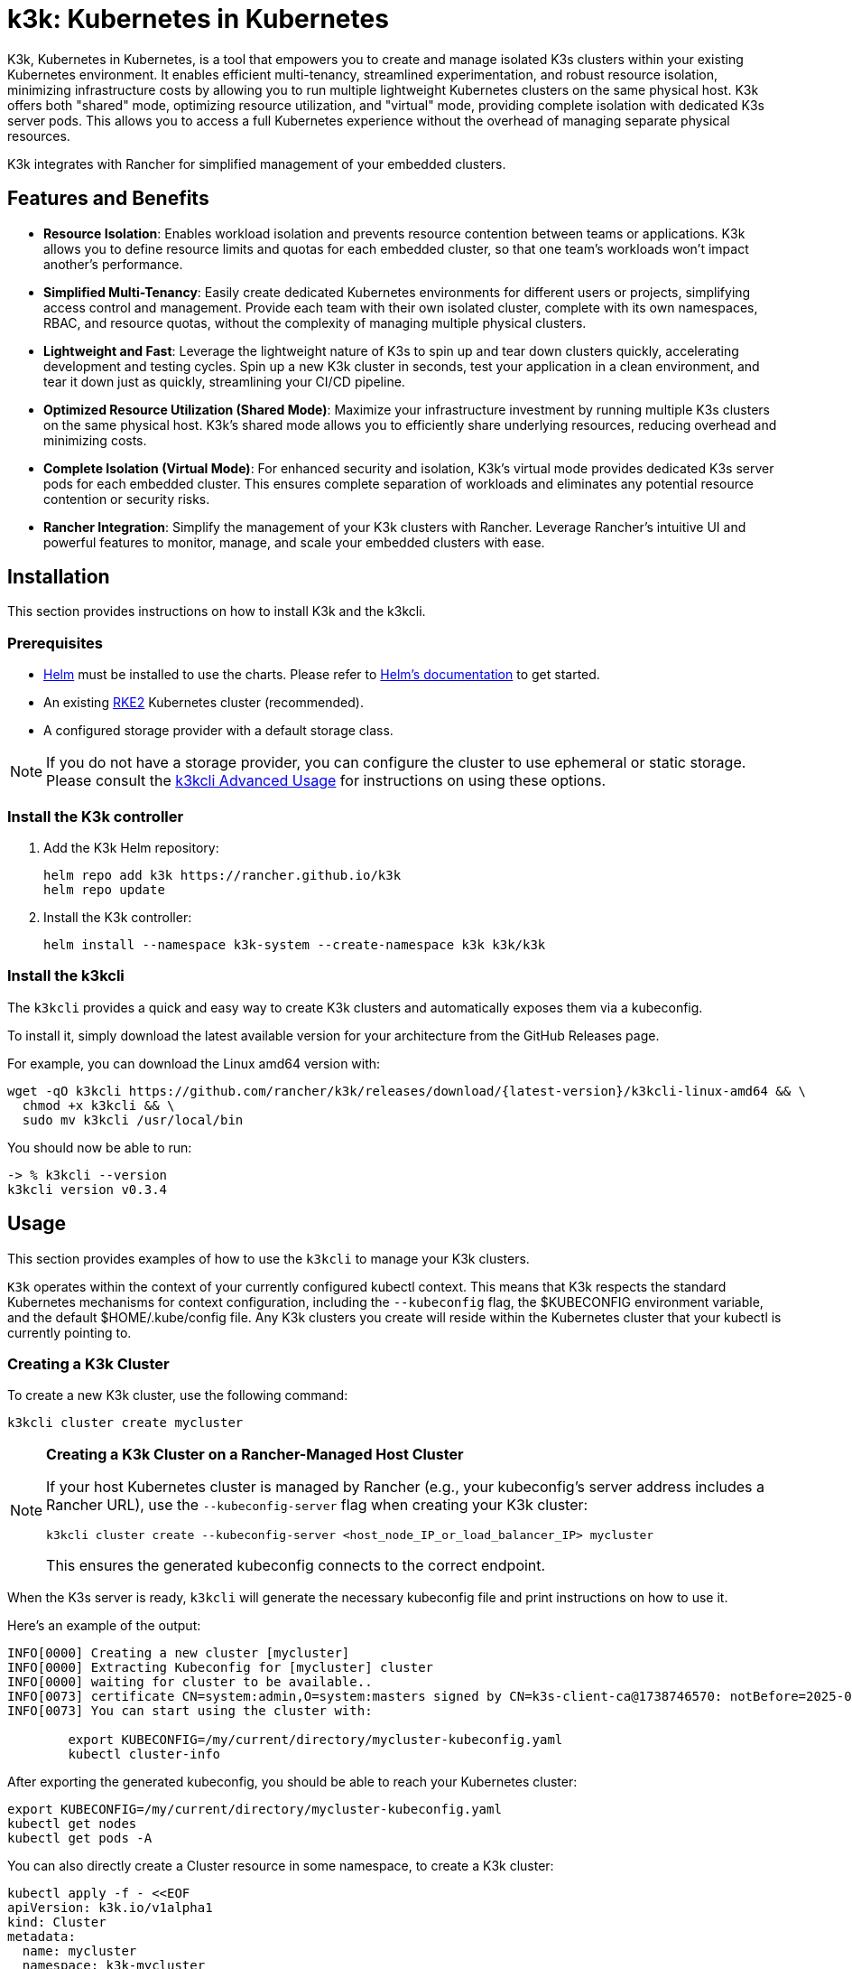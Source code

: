 = k3k: Kubernetes in Kubernetes

K3k, Kubernetes in Kubernetes, is a tool that empowers you to create and manage isolated K3s clusters within your existing Kubernetes environment. It enables efficient multi-tenancy, streamlined experimentation, and robust resource isolation, minimizing infrastructure costs by allowing you to run multiple lightweight Kubernetes clusters on the same physical host. K3k offers both "shared" mode, optimizing resource utilization, and "virtual" mode, providing complete isolation with dedicated K3s server pods. This allows you to access a full Kubernetes experience without the overhead of managing separate physical resources.

K3k integrates with Rancher for simplified management of your embedded clusters.

== Features and Benefits

* *Resource Isolation*: Enables workload isolation and prevents resource contention between teams or applications. K3k allows you to define resource limits and quotas for each embedded cluster, so that one team's workloads won't impact another's performance.

* *Simplified Multi-Tenancy*: Easily create dedicated Kubernetes environments for different users or projects, simplifying access control and management. Provide each team with their own isolated cluster, complete with its own namespaces, RBAC, and resource quotas, without the complexity of managing multiple physical clusters.

* *Lightweight and Fast*: Leverage the lightweight nature of K3s to spin up and tear down clusters quickly, accelerating development and testing cycles. Spin up a new K3k cluster in seconds, test your application in a clean environment, and tear it down just as quickly, streamlining your CI/CD pipeline.

* *Optimized Resource Utilization (Shared Mode)*: Maximize your infrastructure investment by running multiple K3s clusters on the same physical host. K3k's shared mode allows you to efficiently share underlying resources, reducing overhead and minimizing costs.

* *Complete Isolation (Virtual Mode)*: For enhanced security and isolation, K3k's virtual mode provides dedicated K3s server pods for each embedded cluster. This ensures complete separation of workloads and eliminates any potential resource contention or security risks.

* *Rancher Integration*: Simplify the management of your K3k clusters with Rancher. Leverage Rancher's intuitive UI and powerful features to monitor, manage, and scale your embedded clusters with ease.

== Installation

This section provides instructions on how to install K3k and the k3kcli.

=== Prerequisites

* https://helm.sh/[Helm] must be installed to use the charts. Please refer to https://helm.sh/docs/[Helm's documentation] to get started.
* An existing https://documentation.suse.com/cloudnative/rke2/latest/en/install/quickstart.html[RKE2] Kubernetes cluster (recommended).
* A configured storage provider with a default storage class.

NOTE: If you do not have a storage provider, you can configure the cluster to use ephemeral or static storage. Please consult the xref:advanced-usage.adoc#_using_the_cli[k3kcli Advanced Usage] for instructions on using these options.

=== Install the K3k controller

. Add the K3k Helm repository:
+
[,bash]
----
helm repo add k3k https://rancher.github.io/k3k
helm repo update
----

. Install the K3k controller:
+
[,bash]
----
helm install --namespace k3k-system --create-namespace k3k k3k/k3k
----

=== Install the k3kcli

The `k3kcli` provides a quick and easy way to create K3k clusters and automatically exposes them via a kubeconfig.

To install it, simply download the latest available version for your architecture from the GitHub Releases page.

For example, you can download the Linux amd64 version with:

[,bash]
----
wget -qO k3kcli https://github.com/rancher/k3k/releases/download/{latest-version}/k3kcli-linux-amd64 && \
  chmod +x k3kcli && \
  sudo mv k3kcli /usr/local/bin
----

You should now be able to run:

[,bash]
----
-> % k3kcli --version
k3kcli version v0.3.4
----

== Usage

This section provides examples of how to use the `k3kcli` to manage your K3k clusters.

`K3k` operates within the context of your currently configured kubectl context. This means that K3k respects the standard Kubernetes mechanisms for context configuration, including the `--kubeconfig` flag, the $KUBECONFIG environment variable, and the default $HOME/.kube/config file. Any K3k clusters you create will reside within the Kubernetes cluster that your kubectl is currently pointing to.

=== Creating a K3k Cluster

To create a new K3k cluster, use the following command:

[,bash]
----
k3kcli cluster create mycluster
----

[NOTE]
====
*Creating a K3k Cluster on a Rancher-Managed Host Cluster*

If your host Kubernetes cluster is managed by Rancher (e.g., your kubeconfig's server address includes a Rancher URL), use the `--kubeconfig-server` flag when creating your K3k cluster:

[,bash]
----
k3kcli cluster create --kubeconfig-server <host_node_IP_or_load_balancer_IP> mycluster
----

This ensures the generated kubeconfig connects to the correct endpoint.
====

When the K3s server is ready, `k3kcli` will generate the necessary kubeconfig file and print instructions on how to use it.

Here's an example of the output:

[,yaml]
----
INFO[0000] Creating a new cluster [mycluster]          
INFO[0000] Extracting Kubeconfig for [mycluster] cluster 
INFO[0000] waiting for cluster to be available..        
INFO[0073] certificate CN=system:admin,O=system:masters signed by CN=k3s-client-ca@1738746570: notBefore=2025-02-05 09:09:30 +0000 UTC notAfter=2026-02-05 09:10:42 +0000 UTC 
INFO[0073] You can start using the cluster with: 

        export KUBECONFIG=/my/current/directory/mycluster-kubeconfig.yaml
        kubectl cluster-info  
----

After exporting the generated kubeconfig, you should be able to reach your Kubernetes cluster:

[,bash]
----
export KUBECONFIG=/my/current/directory/mycluster-kubeconfig.yaml
kubectl get nodes
kubectl get pods -A
----

You can also directly create a Cluster resource in some namespace, to create a K3k cluster:

[,bash]
----
kubectl apply -f - <<EOF
apiVersion: k3k.io/v1alpha1
kind: Cluster
metadata:
  name: mycluster
  namespace: k3k-mycluster
EOF
----

and use the `k3kcli` to retrieve the kubeconfig:

[,bash]
----
k3kcli kubeconfig generate --namespace k3k-mycluster --name mycluster 
----

=== Deleting a K3k Cluster

To delete a K3k cluster, use the following command:

[,bash]
----
k3kcli cluster delete mycluster
----

== Architecture

For a detailed explanation of the `K3k` architecture, please refer to the xref:architecture.adoc[Architecture documentation].

== Advanced Usage

For more in-depth examples and information on advanced K3k usage, including details on shared vs. virtual modes, resource management, and other configuration options, please see the xref:advanced-usage.adoc[Advanced Usage documentation].

== Development

If you're interested in building K3k from source or contributing to the project, please refer to the xref:development.adoc[Development documentation].
